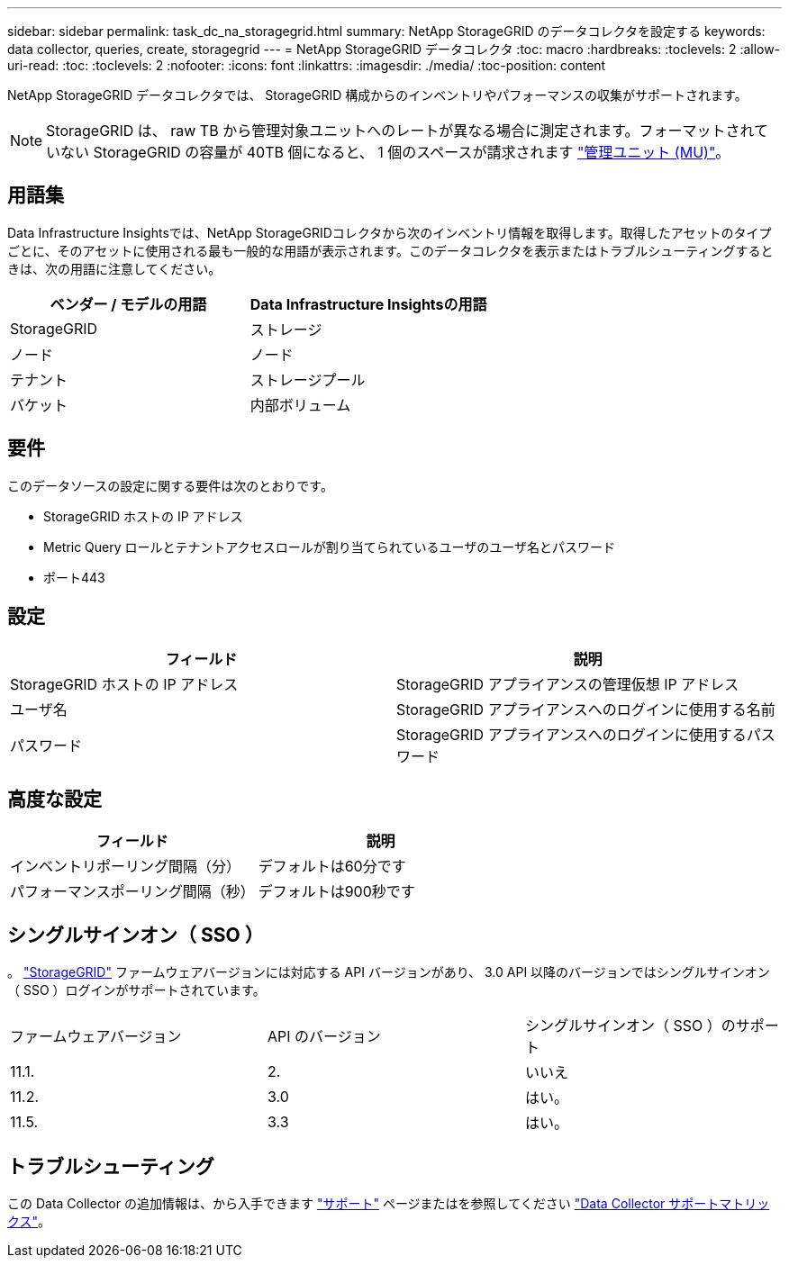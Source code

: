 ---
sidebar: sidebar 
permalink: task_dc_na_storagegrid.html 
summary: NetApp StorageGRID のデータコレクタを設定する 
keywords: data collector, queries, create, storagegrid 
---
= NetApp StorageGRID データコレクタ
:toc: macro
:hardbreaks:
:toclevels: 2
:allow-uri-read: 
:toc: 
:toclevels: 2
:nofooter: 
:icons: font
:linkattrs: 
:imagesdir: ./media/
:toc-position: content


[role="lead"]
NetApp StorageGRID データコレクタでは、 StorageGRID 構成からのインベントリやパフォーマンスの収集がサポートされます。


NOTE: StorageGRID は、 raw TB から管理対象ユニットへのレートが異なる場合に測定されます。フォーマットされていない StorageGRID の容量が 40TB 個になると、 1 個のスペースが請求されます link:concept_subscribing_to_cloud_insights.html#pricing["管理ユニット (MU)"]。



== 用語集

Data Infrastructure Insightsでは、NetApp StorageGRIDコレクタから次のインベントリ情報を取得します。取得したアセットのタイプごとに、そのアセットに使用される最も一般的な用語が表示されます。このデータコレクタを表示またはトラブルシューティングするときは、次の用語に注意してください。

[cols="2*"]
|===
| ベンダー / モデルの用語 | Data Infrastructure Insightsの用語 


| StorageGRID | ストレージ 


| ノード | ノード 


| テナント | ストレージプール 


| バケット | 内部ボリューム 
|===


== 要件

このデータソースの設定に関する要件は次のとおりです。

* StorageGRID ホストの IP アドレス
* Metric Query ロールとテナントアクセスロールが割り当てられているユーザのユーザ名とパスワード
* ポート443




== 設定

[cols="2*"]
|===
| フィールド | 説明 


| StorageGRID ホストの IP アドレス | StorageGRID アプライアンスの管理仮想 IP アドレス 


| ユーザ名 | StorageGRID アプライアンスへのログインに使用する名前 


| パスワード | StorageGRID アプライアンスへのログインに使用するパスワード 
|===


== 高度な設定

[cols="2*"]
|===
| フィールド | 説明 


| インベントリポーリング間隔（分） | デフォルトは60分です 


| パフォーマンスポーリング間隔（秒） | デフォルトは900秒です 
|===


== シングルサインオン（ SSO ）

。 link:https://docs.netapp.com/sgws-112/index.jsp["StorageGRID"] ファームウェアバージョンには対応する API バージョンがあり、 3.0 API 以降のバージョンではシングルサインオン（ SSO ）ログインがサポートされています。

|===


| ファームウェアバージョン | API のバージョン | シングルサインオン（ SSO ）のサポート 


| 11.1. | 2. | いいえ 


| 11.2. | 3.0 | はい。 


| 11.5. | 3.3 | はい。 
|===


== トラブルシューティング

この Data Collector の追加情報は、から入手できます link:concept_requesting_support.html["サポート"] ページまたはを参照してください link:reference_data_collector_support_matrix.html["Data Collector サポートマトリックス"]。
